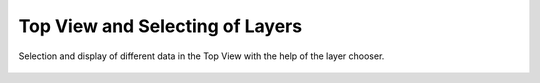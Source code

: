 Top View and Selecting of Layers
--------------------------------

Selection and display of different data in the Top View with the help of the layer chooser.

  .. video:: ../_static/mp4/tutorial_wms.mp4
     :alt: When we open the Top View of the map, the web map service is already opened by default.
           It collects its data from the server: "open-mss.org" that provides demodata for the meteorological or
           atmospheric informations as layer lists.
           As we click on the server layer option, the layer list window opens that lists out various layers.
           We just have to enter the WMS url and get capabilities or those layers.
           So, here we find various layers: Divergence and Geopotential Height, Equivalent potential temperature and geo potential height, etc. When we click on the divergence layer, some divergence in height that are marked by blue and red lines are displayed.
           Similarly, when we move on to the equivalent temperature potential layer, we find various temperature potentials at various places on the map.
           We can also customize the levels, that is, the pressure levels after selecting a particular layer.
           As we enter temperature in layer filter, all the relevant layers related to temperature are displayed.
           In multilayering, we can see more than one layers such as temperature and pressure together at the same time displayed onto the map.
           Just check on multilayering and then select divergence and geo potential height as well as vertical velocity and geo potential height and we can find both the layers at the same time on the map.
           Now lets uncheck multilayering and come to starred layer.
           Suppose we are using any layer frequently, we can just star it and find it easily using layer filter.
           Now coming to vertical velocity, we can check the map at various atmospheric pressures such as at 150 hPa or 200 hPa or 500 hPa.
           Initialisation shows the date and time from which the data is available. Here it is 17/10/12.
           Valid shows the date and time till the data available is valid.
           Here it is 17/10/12 and time is 12:00 UTC.
           We can customize these points as per our requirement.
           We can select the various initialization and valid interval slots as per availability.
           For example, when we select 3 hours initialization time, we can see the date and time marked crossed as there is no such initialization time ahead or back.
           Similarly, when we select 6 hours valid time we can see the time changes to 18:00 UTC.
           Coming to the auto-update, if it is checked then whatever is selected on the list gets updated on the map automatically.
           If the auto update option is not checked then we have to press retrieve after each selection on the layer list.
           If we select "use cache" as checked, then it takes less time to load the data from layer list on the map but if its unchecked it takes more time to load.
           We can also click on clear cache to clear the cache that is stored locally for the layer lists data.
           There is a delete button on the top left corner of the layer list to clear all the layers loaded from the server.
           Clicking on remove deletes the layer data on the map.
           Now we close the WMS layer list window.
           And then the Top View window.
